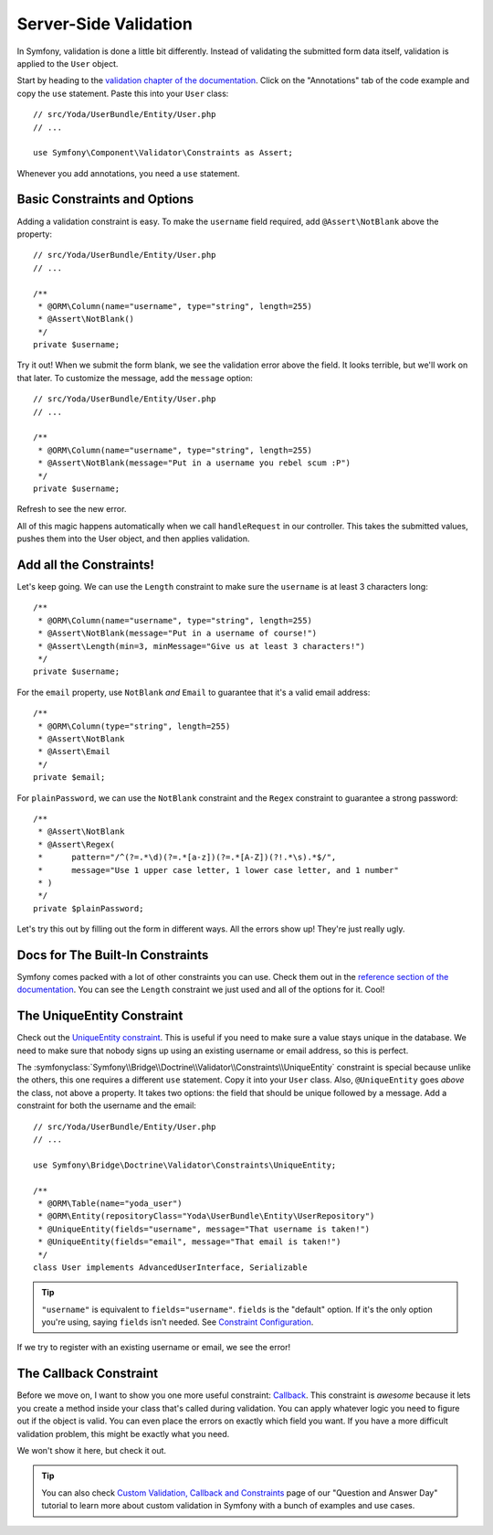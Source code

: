 Server-Side Validation
======================

In Symfony, validation is done a little bit differently. Instead of validating
the submitted form data itself, validation is applied to the ``User`` object.

Start by heading to the `validation chapter of the documentation`_. Click
on the "Annotations" tab of the code example and copy the ``use`` statement.
Paste this into your ``User`` class::

    // src/Yoda/UserBundle/Entity/User.php
    // ...

    use Symfony\Component\Validator\Constraints as Assert;

Whenever you add annotations, you need a ``use`` statement.

Basic Constraints and Options
-----------------------------

Adding a validation constraint is easy. To make the ``username`` field required,
add ``@Assert\NotBlank`` above the property::

    // src/Yoda/UserBundle/Entity/User.php
    // ...

    /**
     * @ORM\Column(name="username", type="string", length=255)
     * @Assert\NotBlank()
     */
    private $username;

Try it out! When we submit the form blank, we see the validation error above
the field. It looks terrible, but we'll work on that later. To customize
the message, add the ``message`` option::

    // src/Yoda/UserBundle/Entity/User.php
    // ...

    /**
     * @ORM\Column(name="username", type="string", length=255)
     * @Assert\NotBlank(message="Put in a username you rebel scum :P")
     */
    private $username;

Refresh to see the new error.

All of this magic happens automatically when we call ``handleRequest`` in
our controller. This takes the submitted values, pushes them into the User
object, and then applies validation.

Add all the Constraints!
------------------------

Let's keep going. We can use the ``Length`` constraint to make sure the
``username`` is at least 3 characters long::

    /**
     * @ORM\Column(name="username", type="string", length=255)
     * @Assert\NotBlank(message="Put in a username of course!")
     * @Assert\Length(min=3, minMessage="Give us at least 3 characters!")
     */
    private $username;

For the ``email`` property, use ``NotBlank`` *and* ``Email`` to guarantee
that it's a valid email address::

    /**
     * @ORM\Column(type="string", length=255)
     * @Assert\NotBlank
     * @Assert\Email
     */
    private $email;

For ``plainPassword``, we can use the ``NotBlank`` constraint and the ``Regex``
constraint to guarantee a strong password::

    /**
     * @Assert\NotBlank
     * @Assert\Regex(
     *      pattern="/^(?=.*\d)(?=.*[a-z])(?=.*[A-Z])(?!.*\s).*$/",
     *      message="Use 1 upper case letter, 1 lower case letter, and 1 number"
     * )
     */
    private $plainPassword;

Let's try this out by filling out the form in different ways. All the errors
show up! They're just really ugly.

Docs for The Built-In Constraints
---------------------------------

Symfony comes packed with a lot of other constraints you can use. Check them
out in the `reference section of the documentation`_. You can see the ``Length``
constraint we just used and all of the options for it. Cool!

The UniqueEntity Constraint
---------------------------

Check out the `UniqueEntity constraint`_. This is useful if you need to make
sure a value stays unique in the database. We need to make sure that nobody
signs up using an existing username or email address, so this is perfect.

The :symfonyclass:`Symfony\\Bridge\\Doctrine\\Validator\\Constraints\\UniqueEntity`
constraint is special because unlike the others, this one requires a different
``use`` statement. Copy it into your ``User`` class. Also, ``@UniqueEntity``
goes *above* the class, not above a property. It takes two options: the field
that should be unique followed by a message. Add a constraint for both the
username and the email::

    // src/Yoda/UserBundle/Entity/User.php
    // ...

    use Symfony\Bridge\Doctrine\Validator\Constraints\UniqueEntity;

    /**
     * @ORM\Table(name="yoda_user")
     * @ORM\Entity(repositoryClass="Yoda\UserBundle\Entity\UserRepository")
     * @UniqueEntity(fields="username", message="That username is taken!")
     * @UniqueEntity(fields="email", message="That email is taken!")
     */
    class User implements AdvancedUserInterface, Serializable

.. tip::

    ``"username"`` is equivalent to ``fields="username"``. ``fields`` is
    the "default" option. If it's the only option you're using, saying ``fields``
    isn't needed. See `Constraint Configuration`_.

If we try to register with an existing username or email, we see the error!

The Callback Constraint
-----------------------

Before we move on, I want to show you one more useful constraint: `Callback`_.
This constraint is *awesome* because it lets you create a method inside your
class that's called during validation. You can apply whatever logic you need
to figure out if the object is valid. You can even place the errors on exactly
which field you want. If you have a more difficult validation problem, this
might be exactly what you need.

We won't show it here, but check it out.

.. tip::

    You can also check `Custom Validation, Callback and Constraints`_ page of our
    "Question and Answer Day" tutorial to learn more about custom validation in Symfony
    with a bunch of examples and use cases.

.. _`validation chapter of the documentation`: http://symfony.com/doc/current/book/validation.html
.. _`Validation Constraints Reference`: http://symfony.com/doc/current/reference/constraints.html
.. _`UniqueEntity constraint`: http://symfony.com/doc/current/reference/constraints/UniqueEntity.html
.. _`Callback`: http://symfony.com/doc/current/reference/constraints/Callback.html
.. _`Constraint Configuration`: http://bit.ly/sf2-validation-config
.. _`reference section of the documentation`: http://symfony.com/doc/current/reference/constraints.html
.. _`Custom Validation, Callback and Constraints`: http://knpuniversity.com/screencast/question-answer-day/custom-validation-property-path
